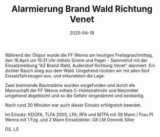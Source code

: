 #+TITLE: Alarmierung Brand Wald Richtung Venet
#+DATE: 2025-04-18
#+FACEBOOK_URL: https://facebook.com/ffwenns/posts/1054624080033377

Während der Ölspur wurde die FF Wenns am heutigen Freitagnachmittag, den 18.April um 15:21 Uhr mittels Sirene und Pager - Sammelruf mit der Einsatzmeldung "A2 Brand Wald, Audershof Richtung Venet" alarmiert. Ein dichter Rauch stieg aus dem Wald. Umgehend rückten wir mit allen fünf Einsatzfahrzeugen aus, und erkundeten die Lage. 

Zwei brennende Baumstäme wurden vorgefunden und durch die Mannschaft der FF Wenns mittels C-Hohlstrahlrohr und Netzmittel umgehend abgelöscht und so die Gefahr eingedämmt und beidseitig.

Nach rund 30 Minuten war auch dieser Einsatz erfolgreich beendet.

Im Einsatz:
KDOFA, TLFA 2000, LFA, RFA und MTFA mit 39 Mann / Frau 
PI Wenns mit 1 Fzg. und 2 Mann
Einsatzleiter: GK LM Dominik Siller 

DS, LS
